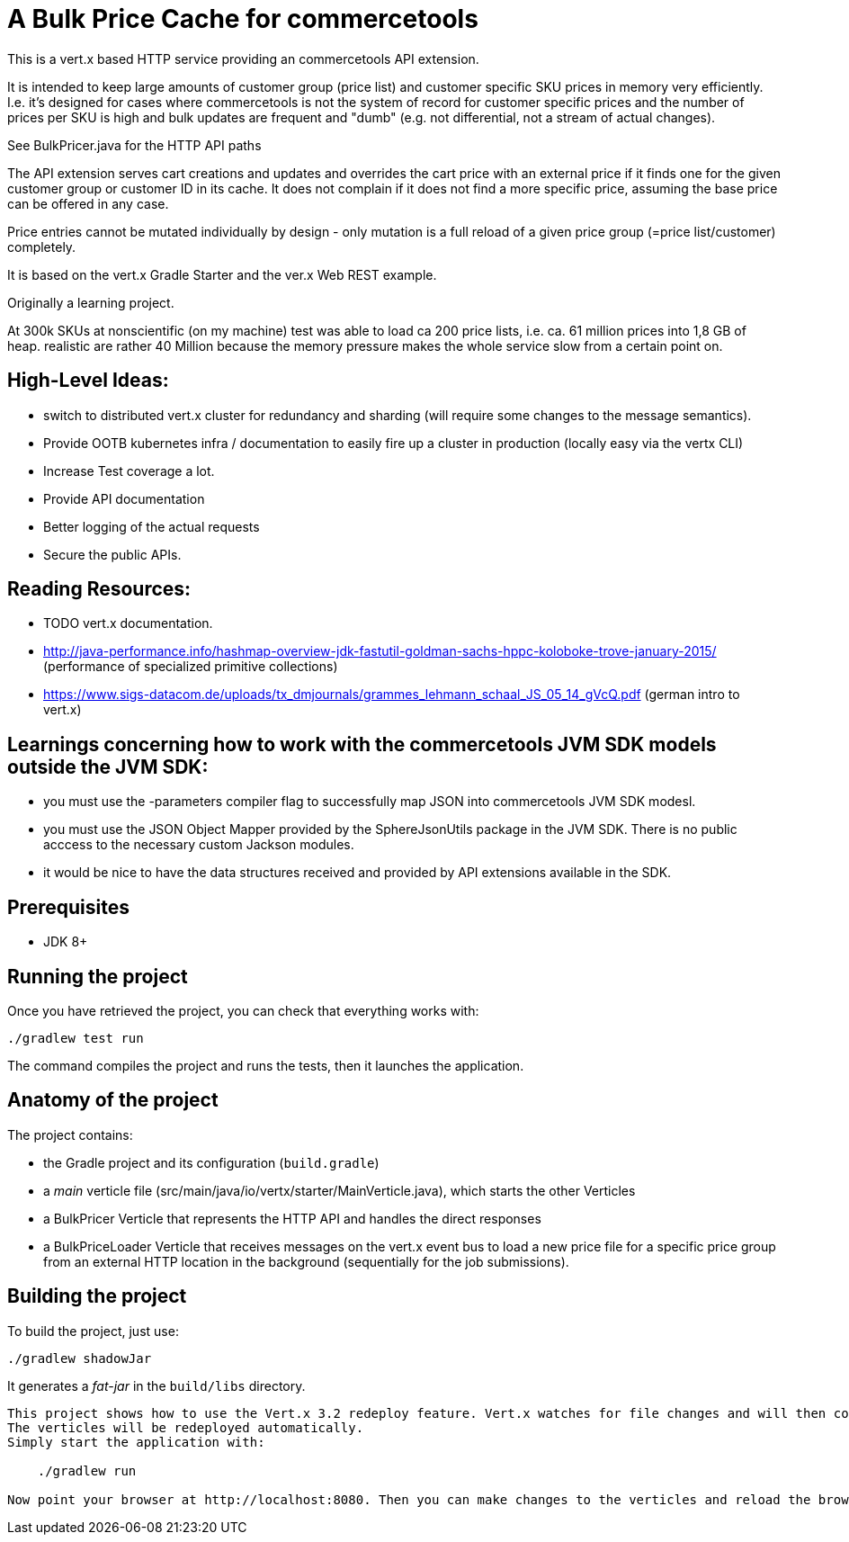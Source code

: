 = A Bulk Price Cache for commercetools

This is a vert.x based HTTP service providing an commercetools API extension.

It is intended to keep large amounts of customer group (price list) and customer specific SKU prices in memory very efficiently.
I.e. it's designed for cases where commercetools is not the system of record for customer specific prices and the number of prices per SKU is high and bulk updates are frequent and "dumb" (e.g. not differential, not a stream of actual changes).

See BulkPricer.java for the HTTP API paths

The API extension serves cart creations and updates and overrides the cart price with an external price if it finds one for the given customer group or customer ID in its cache.
It does not complain if it does not find a more specific price, assuming the base price can be offered in any case.

Price entries cannot be mutated individually by design - only mutation is a full reload of a given price group (=price list/customer) completely.

It is based on the vert.x Gradle Starter and the ver.x Web REST example.

Originally a learning project.

At 300k SKUs at nonscientific (on my machine) test was able to load ca 200 price lists, i.e. ca. 61 million prices into 1,8 GB of heap.
realistic are rather 40 Million because the memory pressure makes the whole service slow from a certain point on.

== High-Level Ideas:
 * switch to distributed vert.x cluster for redundancy and sharding (will require some changes to the message semantics).
 * Provide OOTB kubernetes infra / documentation to easily fire up a cluster in production (locally easy via the vertx CLI)
 * Increase Test coverage a lot.
 * Provide API documentation
 * Better logging of the actual requests
 * Secure the public APIs.

== Reading Resources:

 * TODO vert.x documentation.
 * http://java-performance.info/hashmap-overview-jdk-fastutil-goldman-sachs-hppc-koloboke-trove-january-2015/ (performance of specialized primitive collections)
 * https://www.sigs-datacom.de/uploads/tx_dmjournals/grammes_lehmann_schaal_JS_05_14_gVcQ.pdf (german intro to vert.x)


== Learnings concerning how to work with the commercetools JVM SDK models outside the JVM SDK:
 * you must use the -parameters  compiler flag to successfully map JSON into commercetools JVM SDK modesl.
 * you must use the JSON Object Mapper provided by the SphereJsonUtils package in the JVM SDK. There is no public acccess to the necessary custom Jackson modules.
 * it would be nice to have the data structures received and provided by API extensions available in the SDK.

== Prerequisites

* JDK 8+

== Running the project

Once you have retrieved the project, you can check that everything works with:

[source]
----
./gradlew test run
----

The command compiles the project and runs the tests, then  it launches the application.

== Anatomy of the project

The project contains:

* the Gradle project and its configuration (`build.gradle`)
* a _main_ verticle file (src/main/java/io/vertx/starter/MainVerticle.java), which starts the other Verticles
* a BulkPricer Verticle that represents the HTTP API and handles the direct responses
* a BulkPriceLoader Verticle that receives messages on the vert.x event bus to load a new price file for a specific price group from an external HTTP location in the background (sequentially for the job submissions).


== Building the project

To build the project, just use:

----
./gradlew shadowJar
----

It generates a _fat-jar_ in the `build/libs` directory.


-----------
This project shows how to use the Vert.x 3.2 redeploy feature. Vert.x watches for file changes and will then compile these changes.
The verticles will be redeployed automatically.
Simply start the application with:

    ./gradlew run

Now point your browser at http://localhost:8080. Then you can make changes to the verticles and reload the browser.

